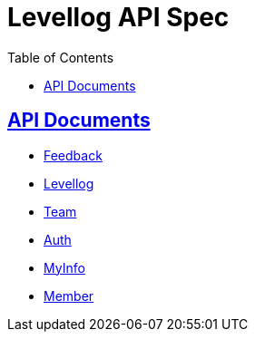 = Levellog API Spec
:toc: left
:toclevels: 2
:sectlinks:
:source-highlighter: highlightjs

== API Documents

* link:feedback.html[Feedback]
* link:levellog.html[Levellog]
* link:team.html[Team]
* link:auth.html[Auth]
* link:myinfo.html[MyInfo]
* link:member.html[Member]
